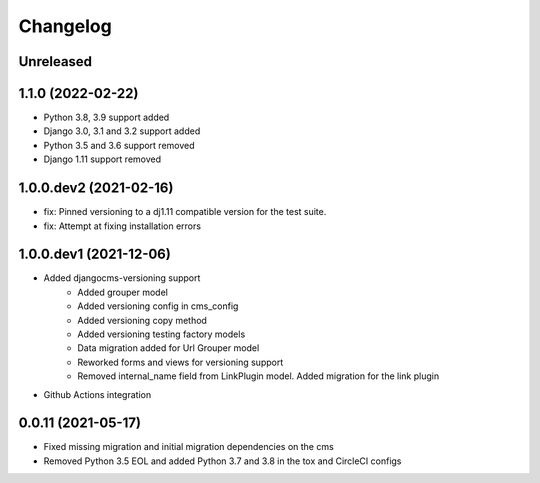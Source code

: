 =========
Changelog
=========

Unreleased
==========

1.1.0 (2022-02-22)
==================
* Python 3.8, 3.9 support added
* Django 3.0, 3.1 and 3.2 support added
* Python 3.5 and 3.6 support removed
* Django 1.11 support removed

1.0.0.dev2 (2021-02-16)
=======================
* fix: Pinned versioning to a dj1.11 compatible version for the test suite.
* fix: Attempt at fixing installation errors

1.0.0.dev1 (2021-12-06)
=======================
* Added djangocms-versioning support
    - Added grouper model
    - Added versioning config in cms_config
    - Added versioning copy method
    - Added versioning testing factory models
    - Data migration added for Url Grouper model
    - Reworked forms and views for versioning support
    - Removed internal_name field from LinkPlugin model. Added migration for the link plugin

* Github Actions integration

0.0.11 (2021-05-17)
===================
* Fixed missing migration and initial migration dependencies on the cms
* Removed Python 3.5 EOL and added Python 3.7 and 3.8 in the tox and CircleCI configs
